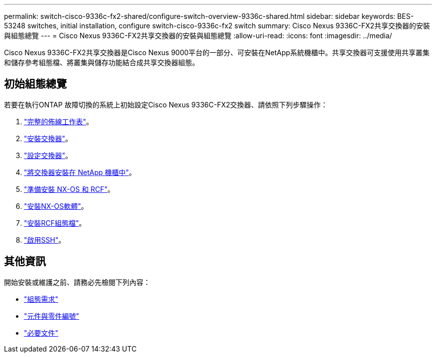 ---
permalink: switch-cisco-9336c-fx2-shared/configure-switch-overview-9336c-shared.html 
sidebar: sidebar 
keywords: BES-53248 switches, initial installation, configure switch-cisco-9336c-fx2 switch 
summary: Cisco Nexus 9336C-FX2共享交換器的安裝與組態總覽 
---
= Cisco Nexus 9336C-FX2共享交換器的安裝與組態總覽
:allow-uri-read: 
:icons: font
:imagesdir: ../media/


[role="lead"]
Cisco Nexus 9336C-FX2共享交換器是Cisco Nexus 9000平台的一部分、可安裝在NetApp系統機櫃中。共享交換器可支援使用共享叢集和儲存參考組態檔、將叢集與儲存功能結合成共享交換器組態。



== 初始組態總覽

若要在執行ONTAP 故障切換的系統上初始設定Cisco Nexus 9336C-FX2交換器、請依照下列步驟操作：

. link:cable-9336c-shared.html["完整的佈線工作表"]。
. link:install-9336c-shared.html["安裝交換器"]。
. link:setup-and-configure-9336c-shared.html["設定交換器"]。
. link:install-switch-and-passthrough-panel-9336c-shared.html["將交換器安裝在 NetApp 機櫃中"]。
. link:prepare-nxos-rcf-9336c-shared.html["準備安裝 NX-OS 和 RCF"]。
. link:install-nxos-software-9336c-shared.html["安裝NX-OS軟體"]。
. link:install-nxos-rcf-9336c-shared.html["安裝RCF組態檔"]。
. link:configure-ssh.html["啟用SSH"]。




== 其他資訊

開始安裝或維護之前、請務必先檢閱下列內容：

* link:configure-reqs-9336c-shared.html["組態需求"]
* link:components-9336c-shared.html["元件與零件編號"]
* link:required-documentation-9336c-shared.html["必要文件"]

